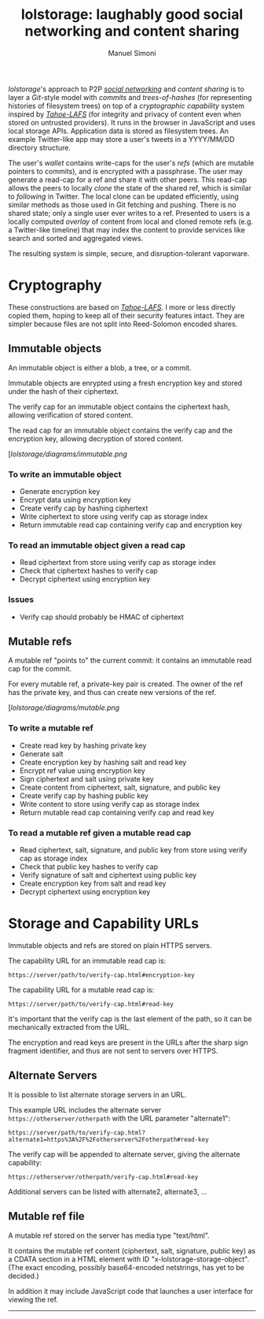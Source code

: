 #+OPTIONS: toc:2 num:nil
#+TITLE: lolstorage: laughably good social networking and content sharing
#+AUTHOR: Manuel Simoni
#+EMAIL: msimoni@gmail.com

/lolstorage/'s approach to P2P [[http://twitter.com][/social networking/]] and /content
sharing/ is to layer a /Git/-style model with /commits/ and
/trees-of-hashes/ (for representing histories of filesystem trees) on
top of a /cryptographic capability/ system inspired by [[http://tahoe-lafs.org/~zooko/lafs.pdf][/Tahoe-LAFS/]]
(for integrity and privacy of content even when stored on untrusted
providers). It runs in the browser in JavaScript and uses local
storage APIs.  Application data is stored as filesystem trees.  An
example Twitter-like app may store a user's tweets in a YYYY/MM/DD
directory structure.

The user's /wallet/ contains write-caps for the user's /refs/ (which
are mutable pointers to commits), and is encrypted with a
passphrase. The user may generate a read-cap for a ref and share it
with other peers. This read-cap allows the peers to locally /clone/
the state of the shared ref, which is similar to /following/ in
Twitter. The local clone can be updated efficiently, using similar
methods as those used in Git fetching and pushing. There is no shared
state; only a single user ever writes to a ref. Presented to users is
a locally computed /overlay/ of content from local and cloned remote
refs (e.g. a Twitter-like timeline) that may index the content to
provide services like search and sorted and aggregated views.

The resulting system is simple, secure, and disruption-tolerant
vaporware.

* Cryptography

These constructions are based on [[http://tahoe-lafs.org/~zooko/lafs.pdf][/Tahoe-LAFS/]].  I more or less
directly copied them, hoping to keep all of their security features
intact.  They are simpler because files are not split into
Reed-Solomon encoded shares.

** Immutable objects

An immutable object is either a blob, a tree, or a commit.

Immutable objects are enrypted using a fresh encryption key and stored
under the hash of their ciphertext.

The verify cap for an immutable object contains the ciphertext hash,
allowing verification of stored content.

The read cap for an immutable object contains the verify cap and the
encryption key, allowing decryption of stored content.

[[[lolstorage/diagrams/immutable.png]]

*** To write an immutable object
 * Generate encryption key
 * Encrypt data using encryption key
 * Create verify cap by hashing ciphertext
 * Write ciphertext to store using verify cap as storage index
 * Return immutable read cap containing verify cap and encryption key

*** To read an immutable object given a read cap
 * Read ciphertext from store using verify cap as storage index
 * Check that ciphertext hashes to verify cap
 * Decrypt ciphertext using encryption key

*** Issues
 * Verify cap should probably be HMAC of ciphertext

** Mutable refs

A mutable ref "points to" the current commit: it contains an immutable
read cap for the commit.

For every mutable ref, a private-key pair is created.  The owner of
the ref has the private key, and thus can create new versions of the
ref.


[[[lolstorage/diagrams/mutable.png]]

*** To write a mutable ref
 * Create read key by hashing private key
 * Generate salt
 * Create encryption key by hashing salt and read key
 * Encrypt ref value using encryption key
 * Sign ciphertext and salt using private key
 * Create content from ciphertext, salt, signature, and public key
 * Create verify cap by hashing public key
 * Write content to store using verify cap as storage index
 * Return mutable read cap containing verify cap and read key

*** To read a mutable ref given a mutable read cap
 * Read ciphertext, salt, signature, and public key from store
   using verify cap as storage index
 * Check that public key hashes to verify cap
 * Verify signature of salt and ciphertext using public key
 * Create encryption key from salt and read key
 * Decrypt ciphertext using encryption key

* Storage and Capability URLs

Immutable objects and refs are stored on plain HTTPS servers.

The capability URL for an immutable read cap is:

=https://server/path/to/verify-cap.html#encryption-key=

The capability URL for a mutable read cap is:

=https://server/path/to/verify-cap.html#read-key=

It's important that the verify cap is the last element of the path, so
it can be mechanically extracted from the URL.

The encryption and read keys are present in the URLs after the sharp
sign fragment identifier, and thus are not sent to servers over HTTPS.

** Alternate Servers

It is possible to list alternate storage servers in an URL.

This example URL includes the alternate server
=https://otherserver/otherpath= with the URL parameter "alternate1":

=https://server/path/to/verify-cap.html?alternate1=https%3A%2F%2Fotherserver%2Fotherpath#read-key=

The verify cap will be appended to alternate server, giving the
alternate capability:

=https://otherserver/otherpath/verify-cap.html#read-key=

Additional servers can be listed with alternate2, alternate3, ...

** Mutable ref file

A mutable ref stored on the server has media type "text/html".

It contains the mutable ref content (ciphertext, salt, signature,
public key) as a CDATA section in a HTML element with ID
"x-lolstorage-storage-object".  (The exact encoding, possibly
base64-encoded netstrings, has yet to be decided.)

In addition it may include JavaScript code that launches a user
interface for viewing the ref.

----------
